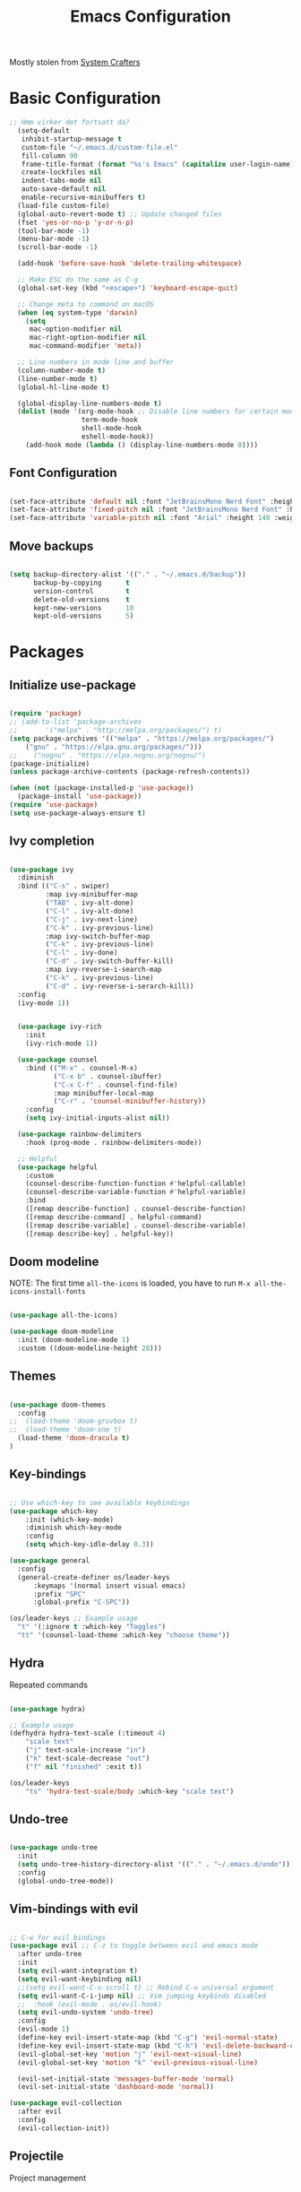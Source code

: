 #+title: Emacs Configuration
#+PROPERTY: header-args:emacs-lisp :tangle ./init.el :mkdirp yes

Mostly stolen from [[https://youtube.com/@SystemCrafters][System Crafters]]

* Basic Configuration

#+begin_src emacs-lisp
;; Hmm virker det fortsatt da?
  (setq-default
   inhibit-startup-message t
   custom-file "~/.emacs.d/custom-file.el"
   fill-column 90
   frame-title-format (format "%s's Emacs" (capitalize user-login-name))
   create-lockfiles nil
   indent-tabs-mode nil
   auto-save-default nil
   enable-recursive-minibuffers t)
  (load-file custom-file)
  (global-auto-revert-mode t) ;; Update changed files
  (fset 'yes-or-no-p 'y-or-n-p)
  (tool-bar-mode -1)
  (menu-bar-mode -1)
  (scroll-bar-mode -1)

  (add-hook 'before-save-hook 'delete-trailing-whitespace)

  ;; Make ESC do the same as C-g
  (global-set-key (kbd "<escape>") 'keyboard-escape-quit)

  ;; Change meta to command on macOS
  (when (eq system-type 'darwin)
    (setq
     mac-option-modifier nil
     mac-right-option-modifier nil
     mac-command-modifier 'meta))

  ;; Line numbers in mode line and buffer
  (column-number-mode t)
  (line-number-mode t)
  (global-hl-line-mode t)

  (global-display-line-numbers-mode t)
  (dolist (mode '(org-mode-hook ;; Disable line numbers for certain modes
                  term-mode-hook
                  shell-mode-hook
                  eshell-mode-hook))
    (add-hook mode (lambda () (display-line-numbers-mode 0))))

#+end_src

** Font Configuration

#+begin_src emacs-lisp

  (set-face-attribute 'default nil :font "JetBrainsMono Nerd Font" :height 120)
  (set-face-attribute 'fixed-pitch nil :font "JetBrainsMono Nerd Font" :height 120)
  (set-face-attribute 'variable-pitch nil :font "Arial" :height 140 :weight 'regular)

#+end_src

** Move backups

#+begin_src emacs-lisp

  (setq backup-directory-alist '(("." . "~/.emacs.d/backup"))
        backup-by-copying      t
        version-control        t
        delete-old-versions    t
        kept-new-versions      10
        kept-old-versions      5)

#+end_src

* Packages
** Initialize use-package

#+begin_src emacs-lisp

(require 'package)
;; (add-to-list 'package-archives
;; 	     '("melpa" . "http://melpa.org/packages/") t)
(setq package-archives '(("melpa" . "https://melpa.org/packages/")
    ("gnu" . "https://elpa.gnu.org/packages/")))
;;    ("nognu" . "https://elpa.nognu.org/nognu/")
(package-initialize)
(unless package-archive-contents (package-refresh-contents))

(when (not (package-installed-p 'use-package))
  (package-install 'use-package))
(require 'use-package)
(setq use-package-always-ensure t)

#+end_src

** Ivy completion

#+begin_src emacs-lisp

(use-package ivy
  :diminish
  :bind (("C-s" . swiper)
         :map ivy-minibuffer-map
         ("TAB" . ivy-alt-done)
         ("C-l" . ivy-alt-done)
         ("C-j" . ivy-next-line)
         ("C-k" . ivy-previous-line)
         :map ivy-switch-buffer-map
         ("C-k" . ivy-previous-line)
         ("C-l" . ivy-done)
         ("C-d" . ivy-switch-buffer-kill)
         :map ivy-reverse-i-search-map
         ("C-k" . ivy-previous-line)
         ("C-d" . ivy-reverse-i-serarch-kill))
  :config
  (ivy-mode 1))


  (use-package ivy-rich
    :init
    (ivy-rich-mode 1))

  (use-package counsel
    :bind (("M-x" . counsel-M-x)
           ("C-x b" . counsel-ibuffer)
           ("C-x C-f" . counsel-find-file)
           :map minibuffer-local-map
           ("C-r" . 'counsel-minibuffer-history))
    :config
    (setq ivy-initial-inputs-alist nil))

  (use-package rainbow-delimiters
    :hook (prog-mode . rainbow-delimiters-mode))

  ;; Helpful
  (use-package helpful
    :custom
    (counsel-describe-function-function #'helpful-callable)
    (counsel-describe-variable-function #'helpful-variable)
    :bind
    ([remap describe-function] . counsel-describe-function)
    ([remap describe-command] . helpful-command)
    ([remap describe-variable] . counsel-describe-variable)
    ([remap describe-key] . helpful-key))

#+end_src

** Doom modeline

NOTE: The first time =all-the-icons= is loaded, you have to run =M-x all-the-icons-install-fonts=

#+begin_src emacs-lisp

(use-package all-the-icons)

(use-package doom-modeline
  :init (doom-modeline-mode 1)
  :custom ((doom-modeline-height 28)))

#+end_src

** Themes

#+begin_src emacs-lisp

(use-package doom-themes
  :config
;;  (load-theme 'doom-gruvbox t)
;;  (load-theme 'doom-one t)
  (load-theme 'doom-dracula t)
)

#+end_src

** Key-bindings

#+begin_src emacs-lisp

  ;; Use which-key to see available keybindings
  (use-package which-key
      :init (which-key-mode)
      :diminish which-key-mode
      :config
      (setq which-key-idle-delay 0.3))

  (use-package general
    :config
    (general-create-definer os/leader-keys
        :keymaps '(normal insert visual emacs)
        :prefix "SPC"
        :global-prefix "C-SPC"))

  (os/leader-keys ;; Example usage
    "t" '(:ignore t :which-key "Toggles")
    "tt" '(counsel-load-theme :which-key "choose theme"))

#+end_src

** Hydra

Repeated commands

#+begin_src emacs-lisp

(use-package hydra)

;; Example usage
(defhydra hydra-text-scale (:timeout 4)
    "scale text"
    ("j" text-scale-increase "in")
    ("k" text-scale-decrease "out")
    ("f" nil "finished" :exit t))

(os/leader-keys
    "ts" 'hydra-text-scale/body :which-key "scale text")

#+end_src

** Undo-tree

#+begin_src emacs-lisp

(use-package undo-tree
  :init
  (setq undo-tree-history-directory-alist '(("." . "~/.emacs.d/undo")))
  :config
  (global-undo-tree-mode))

#+end_src

** Vim-bindings with evil

#+begin_src emacs-lisp

;; C-w for evil bindings
(use-package evil ;; C-z to toggle between evil and emacs mode
  :after undo-tree
  :init
  (setq evil-want-integration t)
  (setq evil-want-keybinding nil)
  ;;(setq evil-want-C-u-scroll t) ;; Rebind C-u universal argument
  (setq evil-want-C-i-jump nil) ;; Vim jumping keybinds disabled
  ;;  :hook (evil-mode . os/evil-hook)
  (setq evil-undo-system 'undo-tree)
  :config
  (evil-mode 1)
  (define-key evil-insert-state-map (kbd "C-g") 'evil-normal-state)
  (define-key evil-insert-state-map (kbd "C-h") 'evil-delete-backward-char-and-join)
  (evil-global-set-key 'motion "j" 'evil-next-visual-line)
  (evil-global-set-key 'motion "k" 'evil-previous-visual-line)

  (evil-set-initial-state 'messages-buffer-mode 'normal)
  (evil-set-initial-state 'dashboard-mode 'normal))

(use-package evil-collection
  :after evil
  :config
  (evil-collection-init))

#+end_src

** Projectile

Project management

#+begin_src emacs-lisp

(use-package projectile
  :diminish projectile-mode
  :config (projectile-mode)
  :custom ((projectile-completion-system 'ivy))
  :bind-keymap
  ("C-c p" . projectile-command-map)
  :init
  (when (file-directory-p "~/Projects/Code")
    (setq projectile-proect-search-path '("~/Projects/code")))
  (setq projectile-switch-project-action #'projectile-dired))

(use-package counsel-projectile
  :after projectile
  :config (counsel-projectile-mode))

(os/leader-keys
  "p" '(:ignore t :which-key "Projectile")
  "ps" '(counsel-projectile-rg :which-key "Search string")
  "pf" '(counsel-projectile-find-file :which-key "Find file")
  "po" '(counsel-projectile-switch-project :which-key "Switch project")
 )

#+end_src

** Magit

#+begin_src emacs-lisp

(use-package magit
  :commands (magit-status magit-set-current-branch)
  :custom
  (magit-display-buffer-function #'magit-display-buffer-same-window-except-diff-v1))

#+end_src

* Org Mode
** Configure Org Mode

*** Setup different font sizes for headings

#+begin_src emacs-lisp

(defun os/org-mode-font-setup ()
    (font-lock-add-keywords 'org-mode
                            '(("^ *\\([-]\\) "
                            (0 (prog1 () (compose-region (match-beginning 1) (match-end 1) "•"))))))

    (dolist (face '((org-level-1 . 1.2)
                    (org-level-2 . 1.1)
                    (org-level-3 . 1.05)
                    (org-level-4 . 1.0)
                    (org-level-5 . 1.1)
                    (org-level-6 . 1.1)
                    (org-level-7 . 1.1)
                    (org-level-8 . 1.1)))
        (set-face-attribute (car face) nil :font "Arial" :weight 'regular :height (cdr face)))

    (set-face-attribute 'org-block nil :foreground nil :inherit 'fixed-pitch)
    (set-face-attribute 'org-code nil   :inherit '(shadow fixed-pitch))
    (set-face-attribute 'org-table nil   :inherit '(shadow fixed-pitch))
    (set-face-attribute 'org-verbatim nil :inherit '(shadow fixed-pitch))
    (set-face-attribute 'org-special-keyword nil :inherit '(font-lock-comment-face fixed-pitch))
    (set-face-attribute 'org-meta-line nil :inherit '(font-lock-comment-face fixed-pitch))
    (set-face-attribute 'org-checkbox nil :inherit 'fixed-pitch))

#+end_src

*** Setting up the package

#+begin_src emacs-lisp


  (defun os/org-mode-setup ()
    (org-indent-mode)
    (variable-pitch-mode 1)
    (auto-fill-mode 0)
    (visual-line-mode 1)
    (setq evil-auto-indent nil))


  (use-package org
    :hook (org-mode . os/org-mode-setup)
    :config
    (setq org-ellipsis " ▾")
    (os/org-mode-font-setup)

    (setq org-agenda-start-with-log-mode t)
    (setq org-log-done 'time)
    (setq org-log-into-drawer t)

    (setq org-agenda-files
          '("~/org/Tasks.org"
            "~/org/Notes.org"))

    (setq org-tag-alist ;; Custom tags for C-c C-q
          '((:startgroup)
            ;; Put mutually exclusive tags here
            (:endgroup)
            ("@home" . ?H)
            ("@work" . ?W)
            ("programming" . ?p)
            ("agenda" . ?a)
            ("note" . ?n)
            ("idea" . ?i)))

      ;; Configure custom agenda views
      (setq org-agenda-custom-commands
      '(("d" "Dashboard"
          ((agenda "" ((org-deadline-warning-days 7)))
          (todo "NEXT"
              ((org-agenda-overriding-header "Next Tasks")))
          (tags-todo "agenda/ACTIVE" ((org-agenda-overriding-header "Active Projects")))
          ))

          ("n" "Next Tasks"
          ((todo "NEXT"
                 ((org-agenda-overriding-header "Next Tasks")))))

          ("p" "Programming Tasks" tags-todo "+programming-work") ;; Filter by tags

          ("e" tags-todo "+TODO=\"NEXT\"+Effort<15&+Effort>0"
           ((org-agenda-overriding-header "Low Effort Tasks")
            (org-agenda-max-todos 20)
            (org-agenda-files org-agenda-files)))
      ))

    ;; TODO states
    (setq org-todo-keywords
          '((sequence "TODO(t)" "NEXT(n)" "|" "DONE(d!)")
            (sequence "PLAN(p)" "READY(r)" "ACTIVE(a)" "|" "COMPLETED(c)" "CANC(k@)")))

    ;; Refile (move item)
    (setq org-refile-targets
          '(("Archive.org" :maxlevel . 1)
            ("Tasks.org" :maxlevel . 1)
            ("Notes.org" :maxlevel . 1)))
    (advice-add 'org-refile :after 'org-save-all-org-buffers)

    ;; Capture templates for quick notes
     (setq org-capture-templates
      `(("t" "Task" entry (file+olp "~/org/Tasks.org" "Inbox")
         "* TODO %?\n  %U\n  %a\n  %i" :empty-lines 1)

        ("n" "Note" entry (file+olp "~/org/Notes.org" "Random Notes")
                                    "** %?" :empty-lines 0)
        ))
  )

#+end_src

*** Better header bullets

#+begin_src emacs-lisp

(use-package org-bullets
  :after org
  :hook (org-mode . org-bullets-mode)
  :custom
  (org-bullets-bullet-list '("◉" "○" "●" "○" "●" "○" "●")))

#+end_src

*** Centering the view

#+begin_src emacs-lisp

(defun os/org-mode-visual-fill ()
  (setq visual-fill-column-width 150
        visual-fill-column-center-text t)
  (visual-fill-column-mode 1))
(use-package visual-fill-column
  :after org
  :defer t
  :hook (org-mode . os/org-mode-visual-fill))

#+end_src

*** Keybindings

#+begin_src emacs-lisp


(os/leader-keys
  "o" '(:ignore t :which-key "Org mode")
;;  "ol" '(org-agenda-list :which-key "Agenda list")
  "oa" '(org-agenda :which-key "Agenda")
  "oo" '(org-capture :which-key "Capture")
  "os" '(org-schedule :which-key "Add SCHEDULE")
  "od" '(org-deadline :which-key "Add DEADLINE")
  "ot" '(org-todo :which-key "Toggle state")
  "oT" '(org-time-stamp :which-key "Time stamp")
  "og" '(counsel-org-tag :which-key "Tag (counsel)")
  "oS" '(org-set-tags-command :which-key "Set tags")
  "oe" '(org-set-effort :which-key "Set effort")
  "op" '(org-set-property :which-key "Set property")
  "or" '(org-refile :which-key "Refile")
  "oO" '(org-open-at-point :which-key "Open link")
)

(os/leader-keys ;; Toggle monospace font
  "tf" '(variable-pitch-mode :which-key "Variable pitch")
 )

#+end_src

** Configure Babel Languages

#+begin_src emacs-lisp

  (org-babel-do-load-languages
     'org-babel-load-languages
     '((emacs-lisp . t)
       (python . t)))

  (setq org-confirm-babel-evaluate nil)
  (setq org-babel-python-command "python3") ;; Fix the python executable name
  (push '("conf-unix" . conf-unix) org-src-lang-modes)

#+end_src

*** Configure Babel Structure Templates
You can use for example =<el TAB= to insert en elisp code block

#+begin_src emacs-lisp

  (require 'org-tempo)

  (add-to-list 'org-structure-template-alist '("sh" . "src shell"))
  (add-to-list 'org-structure-template-alist '("el" . "src emacs-lisp"))
  (add-to-list 'org-structure-template-alist '("py" . "src python"))
  (add-to-list 'org-structure-template-alist '("cf" . "src conf-unix"))

#+end_src

** Auto-Tangle Configuration Files

#+begin_src emacs-lisp

(defun os/org-babel-tangle-config ()
  (when (string-equal (buffer-file-name)
                      (expand-file-name "~/.emacs.d/Emacs.org"))
    (let ((org-confirm-babel-evaluate nil))
      (org-babel-tangle))))

(add-hook 'org-mode-hook (lambda () (add-hook 'after-save-hook #'os/org-babel-tangle-config)))

#+end_src
